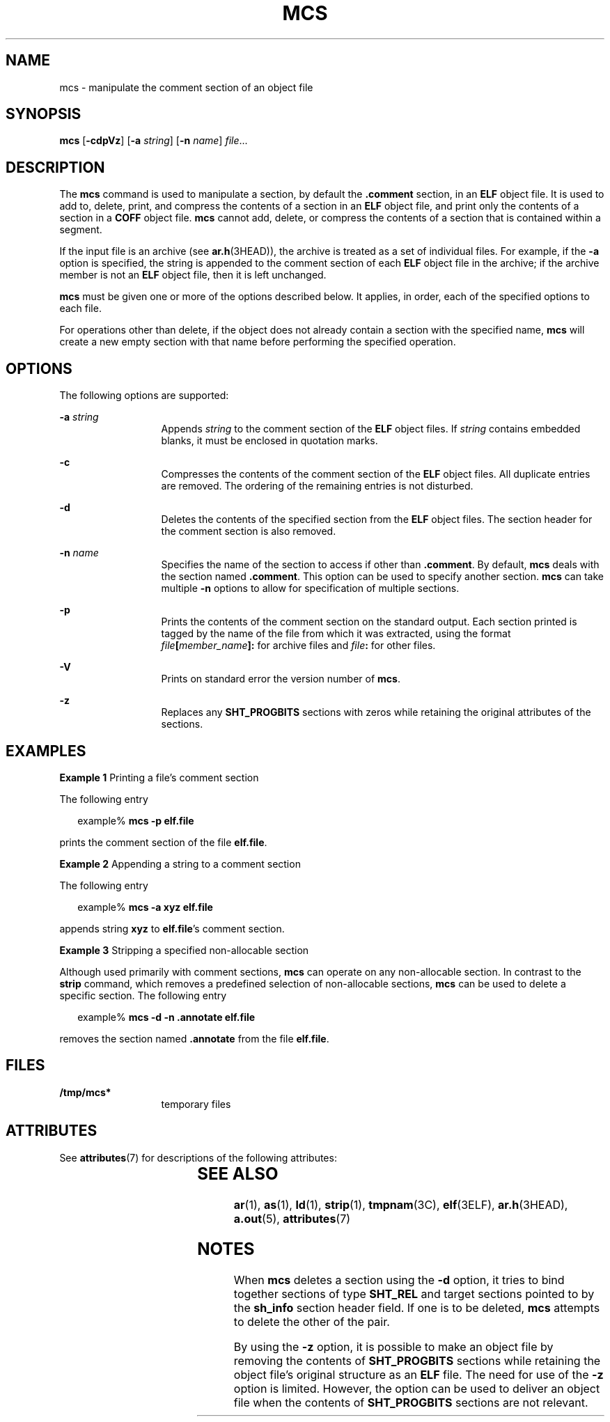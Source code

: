 '\" te
.\" Copyright 1989 AT&T
.\" Copyright (c) 2007, Sun Microsystems, Inc.  All Rights Reserved.
.\" The contents of this file are subject to the terms of the Common Development and Distribution License (the "License").  You may not use this file except in compliance with the License.
.\" You can obtain a copy of the license at usr/src/OPENSOLARIS.LICENSE or http://www.opensolaris.org/os/licensing.  See the License for the specific language governing permissions and limitations under the License.
.\" When distributing Covered Code, include this CDDL HEADER in each file and include the License file at usr/src/OPENSOLARIS.LICENSE.  If applicable, add the following below this CDDL HEADER, with the fields enclosed by brackets "[]" replaced with your own identifying information: Portions Copyright [yyyy] [name of copyright owner]
.TH MCS 1 "Oct 5, 2007"
.SH NAME
mcs \- manipulate the comment section of an object file
.SH SYNOPSIS
.LP
.nf
\fBmcs\fR [\fB-cdpVz\fR] [\fB-a\fR \fIstring\fR] [\fB-n\fR \fIname\fR] \fIfile\fR...
.fi

.SH DESCRIPTION
.sp
.LP
The \fBmcs\fR command is used to manipulate a section, by default the
\fB\&.comment\fR section, in an \fBELF\fR object file. It is used to add to,
delete, print, and compress the contents of a section in an \fBELF\fR object
file, and print only the contents of a section in a \fBCOFF\fR object file.
\fBmcs\fR cannot add, delete, or compress the contents of a section that is
contained within a segment.
.sp
.LP
If the input file is an archive (see \fBar.h\fR(3HEAD)), the archive is treated
as a set of individual files. For example, if the \fB-a\fR option is specified,
the string is appended to the comment section of each \fBELF\fR object file in
the archive; if the archive member is not an \fBELF\fR object file, then it is
left unchanged.
.sp
.LP
\fBmcs\fR must be given one or more of the options described below. It applies,
in order, each of the specified options to each file.
.sp
.LP
For operations other than delete, if the object does not already contain a
section with the specified name, \fBmcs\fR will create a new empty section with
that name before performing the specified operation.
.SH OPTIONS
.sp
.LP
The following options are supported:
.sp
.ne 2
.na
\fB\fB-a\fR \fIstring\fR\fR
.ad
.RS 13n
Appends \fIstring\fR to the comment section of the \fBELF\fR object files. If
\fIstring\fR contains embedded blanks, it must be enclosed in quotation marks.
.RE

.sp
.ne 2
.na
\fB\fB-c\fR\fR
.ad
.RS 13n
Compresses the contents of the comment section of the \fBELF\fR object files.
All duplicate entries are removed. The ordering of the remaining entries is not
disturbed.
.RE

.sp
.ne 2
.na
\fB\fB-d\fR\fR
.ad
.RS 13n
Deletes the contents of the specified section from the \fBELF\fR object files.
The section header for the comment section is also removed.
.RE

.sp
.ne 2
.na
\fB\fB-n\fR \fIname\fR\fR
.ad
.RS 13n
Specifies the name of the section to access if other than \fB\&.comment\fR. By
default, \fBmcs\fR deals with the section named \fB\&.comment\fR. This option
can be used to specify another section. \fBmcs\fR can take multiple \fB-n\fR
options to allow for specification of  multiple sections.
.RE

.sp
.ne 2
.na
\fB\fB-p\fR\fR
.ad
.RS 13n
Prints the contents of the comment section on the standard output. Each section
printed is tagged by the name of the file from which it was extracted, using
the format \fIfile\fR\fB[\fR\fImember_name\fR\fB]:\fR for archive files and
\fIfile\fR\fB:\fR for other files.
.RE

.sp
.ne 2
.na
\fB\fB-V\fR\fR
.ad
.RS 13n
Prints on standard error the version number of \fBmcs\fR.
.RE

.sp
.ne 2
.na
\fB\fB-z\fR\fR
.ad
.RS 13n
Replaces any \fBSHT_PROGBITS\fR sections with zeros while retaining the
original attributes of the sections.
.RE

.SH EXAMPLES
.LP
\fBExample 1 \fRPrinting a file's comment section
.sp
.LP
The following entry

.sp
.in +2
.nf
example% \fBmcs -p elf.file\fR
.fi
.in -2
.sp

.sp
.LP
prints the comment section of the file \fBelf.file\fR.

.LP
\fBExample 2 \fRAppending a string to a comment section
.sp
.LP
The following entry

.sp
.in +2
.nf
example% \fBmcs -a  xyz elf.file\fR
.fi
.in -2
.sp

.sp
.LP
appends string \fBxyz\fR to \fBelf.file\fR's comment section.

.LP
\fBExample 3 \fRStripping a specified non-allocable section
.sp
.LP
Although used primarily with comment sections, \fBmcs\fR can operate on any
non-allocable section. In contrast to the \fBstrip\fR command, which removes a
predefined selection of non-allocable sections, \fBmcs\fR can be used to delete
a specific section. The following entry

.sp
.in +2
.nf
example% \fBmcs -d -n .annotate elf.file\fR
.fi
.in -2
.sp

.sp
.LP
removes the section named \fB\&.annotate\fR from the file \fBelf.file\fR.

.SH FILES
.sp
.ne 2
.na
\fB\fB/tmp/mcs*\fR\fR
.ad
.RS 13n
temporary files
.RE

.SH ATTRIBUTES
.sp
.LP
See \fBattributes\fR(7) for descriptions of the following attributes:
.sp

.sp
.TS
box;
c | c
l | l .
ATTRIBUTE TYPE	ATTRIBUTE VALUE
_
Interface Stability	Stable
.TE

.SH SEE ALSO
.sp
.LP
\fBar\fR(1),
\fBas\fR(1),
\fBld\fR(1),
\fBstrip\fR(1),
\fBtmpnam\fR(3C),
\fBelf\fR(3ELF),
\fBar.h\fR(3HEAD),
\fBa.out\fR(5),
\fBattributes\fR(7)
.SH NOTES
.sp
.LP
When \fBmcs\fR deletes a section using the \fB-d\fR option, it tries to bind
together sections of type \fBSHT_REL\fR and target sections pointed to by the
\fBsh_info\fR section header field. If one is to be deleted, \fBmcs\fR attempts
to delete the other of the pair.
.sp
.LP
By using the \fB-z\fR option, it is possible to make an object file by removing
the contents of \fBSHT_PROGBITS\fR sections while retaining the object file's
original structure as an \fBELF\fR file. The need for use of the \fB-z\fR
option is limited. However, the option can be used to deliver an object file
when the contents of \fBSHT_PROGBITS\fR sections are not relevant.
